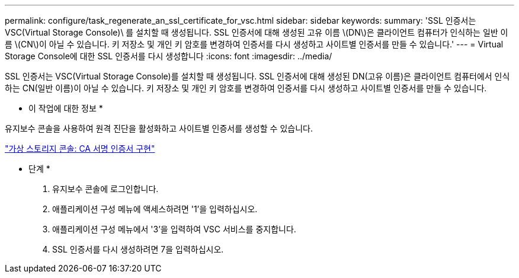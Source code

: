 ---
permalink: configure/task_regenerate_an_ssl_certificate_for_vsc.html 
sidebar: sidebar 
keywords:  
summary: 'SSL 인증서는 VSC(Virtual Storage Console)\ 를 설치할 때 생성됩니다. SSL 인증서에 대해 생성된 고유 이름 \(DN\)은 클라이언트 컴퓨터가 인식하는 일반 이름 \(CN\)이 아닐 수 있습니다. 키 저장소 및 개인 키 암호를 변경하여 인증서를 다시 생성하고 사이트별 인증서를 만들 수 있습니다.' 
---
= Virtual Storage Console에 대한 SSL 인증서를 다시 생성합니다
:icons: font
:imagesdir: ../media/


[role="lead"]
SSL 인증서는 VSC(Virtual Storage Console)를 설치할 때 생성됩니다. SSL 인증서에 대해 생성된 DN(고유 이름)은 클라이언트 컴퓨터에서 인식하는 CN(일반 이름)이 아닐 수 있습니다. 키 저장소 및 개인 키 암호를 변경하여 인증서를 다시 생성하고 사이트별 인증서를 만들 수 있습니다.

* 이 작업에 대한 정보 *

유지보수 콘솔을 사용하여 원격 진단을 활성화하고 사이트별 인증서를 생성할 수 있습니다.

https://kb.netapp.com/advice_and_troubleshooting/data_storage_software/vsc_and_vasa_provider/virtual_storage_console%3a_implementing_ca_signed_certificates["가상 스토리지 콘솔: CA 서명 인증서 구현"]

* 단계 *

. 유지보수 콘솔에 로그인합니다.
. 애플리케이션 구성 메뉴에 액세스하려면 '1'을 입력하십시오.
. 애플리케이션 구성 메뉴에서 '3'을 입력하여 VSC 서비스를 중지합니다.
. SSL 인증서를 다시 생성하려면 7을 입력하십시오.

